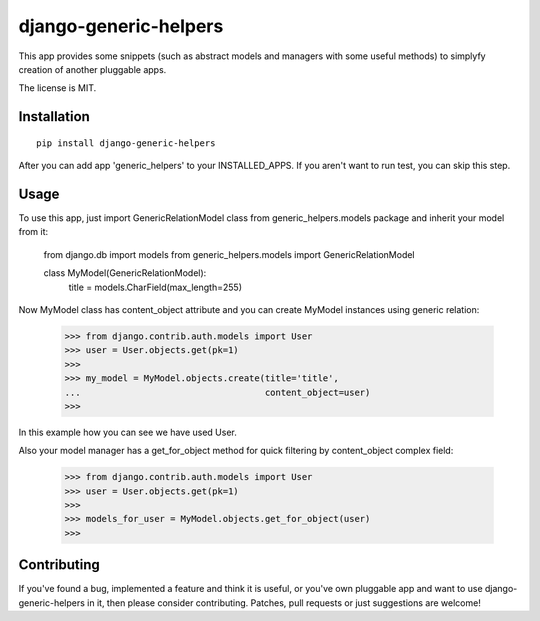 ======================
django-generic-helpers
======================

.. image:: https://badge.fury.io/py/django-ulogin.png
    :target: http://badge.fury.io/py/django-ulogin
    
.. image:: https://travis-ci.org/marazmiki/django-ulogin.png?branch=master
        :target: https://travis-ci.org/marazmiki/django-ulogin

.. image:: https://coveralls.io/repos/marazmiki/django-ulogin/badge.png?branch=master
  :target: https://coveralls.io/r/marazmiki/django-ulogin?branch=master

.. image:: https://pypip.in/d/django-ulogin/badge.png
        :target: https://pypi.python.org/pypi/django-ulogin

This app provides some snippets (such as abstract models and managers
with some useful methods) to simplyfy creation of another pluggable apps.

The license is MIT.

Installation
============

::

    pip install django-generic-helpers

After you can add app 'generic_helpers' to your INSTALLED_APPS. If you aren't
want to run test, you can skip this step.

Usage
=====

To use this app, just import GenericRelationModel class from
generic_helpers.models package and inherit your model from it:

    from django.db import models
    from generic_helpers.models import GenericRelationModel

    class MyModel(GenericRelationModel):
        title = models.CharField(max_length=255)

Now MyModel class has content_object attribute and you can create MyModel
instances using generic relation:

    >>> from django.contrib.auth.models import User
    >>> user = User.objects.get(pk=1)
    >>>
    >>> my_model = MyModel.objects.create(title='title',
    ...                                   content_object=user)
    >>>

In this example how you can see we have used User.

Also your model manager has a get_for_object method for quick filtering by
content_object complex field:

    >>> from django.contrib.auth.models import User
    >>> user = User.objects.get(pk=1)
    >>>
    >>> models_for_user = MyModel.objects.get_for_object(user)
    >>>

Contributing
============

If you've found a bug, implemented a feature and think it is useful, or you've
own pluggable app and want to use django-generic-helpers in it, then please
consider contributing. Patches, pull requests or just suggestions are welcome!
